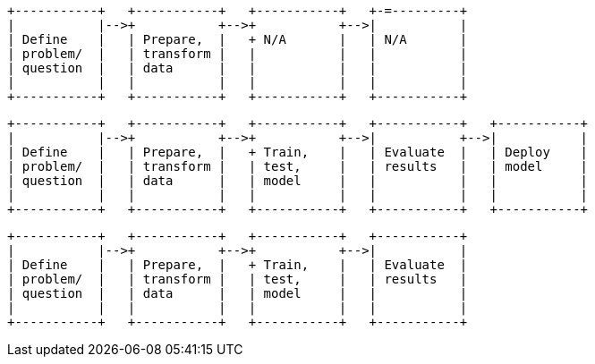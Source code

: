 [ditaa, target="ml-ad-lifecycle-diagram"]
....
                            
+-----------+   +-----------+   +-----------+   +-=---------+
|           |-->+           +-->+           +-->|           |
| Define    |   | Prepare,  |   + N/A       |   | N/A       |
| problem/  |   | transform |   |           |   |           |
| question  |   | data      |   |           |   |           |
|           |   |           |   |           |   |           |
+-----------+   +-----------+   +-----------+   +-----------+
....



[ditaa, target="ml-dfa-lifecycle-diagram"]
....
                            
+-----------+   +-----------+   +-----------+   +-----------+   +-----------+
|           |-->+           +-->+           +-->|           +-->|           |
| Define    |   | Prepare,  |   + Train,    |   | Evaluate  |   | Deploy    |
| problem/  |   | transform |   | test,     |   | results   |   | model     |
| question  |   | data      |   | model     |   |           |   |           |
|           |   |           |   |           |   |           |   |           |
+-----------+   +-----------+   +-----------+   +-----------+   +-----------+
....


[ditaa, target="ml-outlier-lifecycle-diagram"]
....
                            
+-----------+   +-----------+   +-----------+   +-----------+   
|           |-->+           +-->+           +-->|           |
| Define    |   | Prepare,  |   + Train,    |   | Evaluate  |
| problem/  |   | transform |   | test,     |   | results   |
| question  |   | data      |   | model     |   |           |
|           |   |           |   |           |   |           |
+-----------+   +-----------+   +-----------+   +-----------+
....
